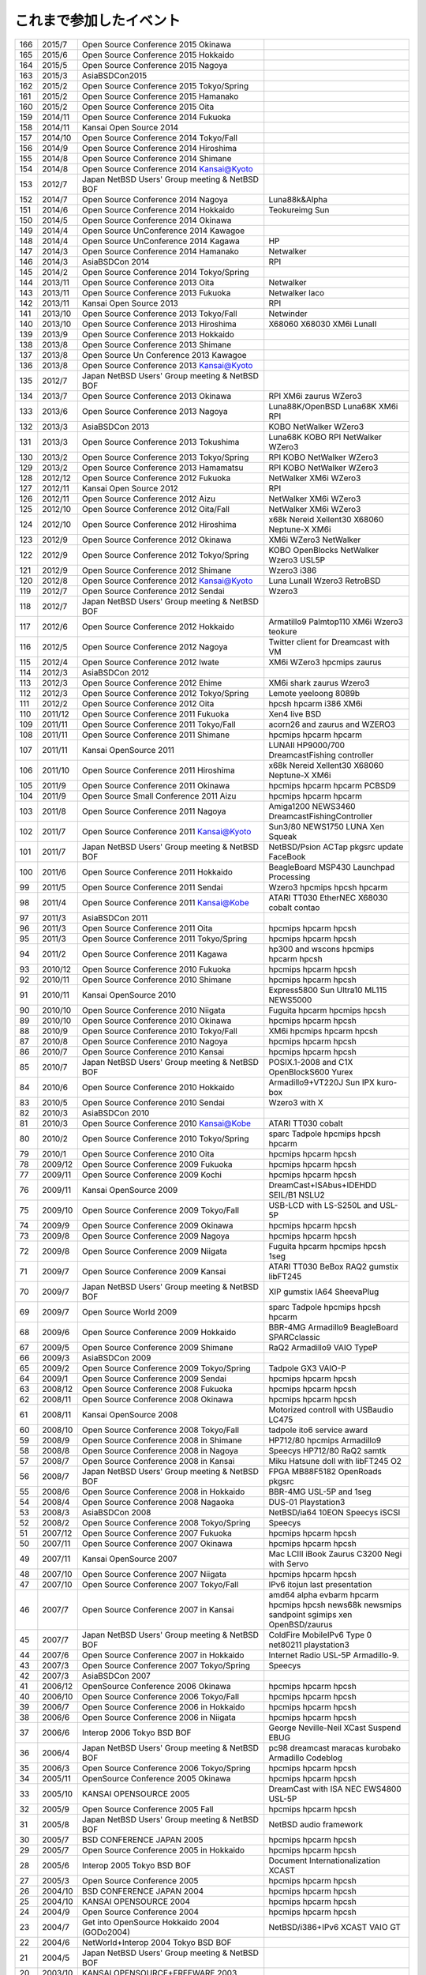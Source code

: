 .. 
 Copyright (c) 2013-5 Jun Ebihara All rights reserved.
 Redistribution and use in source and binary forms, with or without
 modification, are permitted provided that the following conditions
 are met:
 1. Redistributions of source code must retain the above copyright
 notice, this list of conditions and the following disclaimer.
 2. Redistributions in binary form must reproduce the above copyright
 notice, this list of conditions and the following disclaimer in the
    documentation and/or other materials provided with the distribution.
 THIS SOFTWARE IS PROVIDED BY THE AUTHOR ``AS IS'' AND ANY EXPRESS OR
 IMPLIED WARRANTIES, INCLUDING, BUT NOT LIMITED TO, THE IMPLIED WARRANTIES
 OF MERCHANTABILITY AND FITNESS FOR A PARTICULAR PURPOSE ARE DISCLAIMED.
 IN NO EVENT SHALL THE AUTHOR BE LIABLE FOR ANY DIRECT, INDIRECT,
 INCIDENTAL, SPECIAL, EXEMPLARY, OR CONSEQUENTIAL DAMAGES (INCLUDING, BUT
 NOT LIMITED TO, PROCUREMENT OF SUBSTITUTE GOODS OR SERVICES; LOSS OF USE,
 DATA, OR PROFITS; OR BUSINESS INTERRUPTION) HOWEVER CAUSED AND ON ANY
 THEORY OF LIABILITY, WHETHER IN CONTRACT, STRICT LIABILITY, OR TORT
 (INCLUDING NEGLIGENCE OR OTHERWISE) ARISING IN ANY WAY OUT OF THE USE OF
 THIS SOFTWARE, EVEN IF ADVISED OF THE POSSIBILITY OF SUCH DAMAGE.


これまで参加したイベント
---------------------------

.. csv-table::
 :widths: 7 10 80 60
 
 166,2015/7,Open Source Conference 2015 Okinawa,
 165,2015/6,Open Source Conference 2015 Hokkaido,
 164,2015/5,Open Source Conference 2015 Nagoya,
 163,2015/3,AsiaBSDCon2015,
 162,2015/2,Open Source Conference 2015 Tokyo/Spring,
 161,2015/2,Open Source Conference 2015 Hamanako,
 160,2015/2,Open Source Conference 2015 Oita,
 159,2014/11,Open Source Conference 2014 Fukuoka,
 158,2014/11,Kansai Open Source 2014 ,
 157,2014/10,Open Source Conference 2014 Tokyo/Fall,
 156,2014/9,Open Source Conference 2014 Hiroshima,
 155,2014/8,Open Source Conference 2014 Shimane,
 154,2014/8,Open Source Conference 2014 Kansai@Kyoto,
 153,2012/7,Japan NetBSD Users' Group meeting & NetBSD BOF,
 152,2014/7,Open Source Conference 2014 Nagoya, Luna88k&Alpha
 151,2014/6,Open Source Conference 2014 Hokkaido,Teokureimg Sun
 150,2014/5,Open Source Conference 2014 Okinawa,
 149,2014/4,Open Source UnConference 2014 Kawagoe,
 148,2014/4,Open Source UnConference 2014 Kagawa,HP
 147,2014/3,Open Source Conference 2014 Hamanako,Netwalker
 146,2014/3,AsiaBSDCon 2014,RPI
 145,2014/2,Open Source Conference 2014 Tokyo/Spring,
 144,2013/11,Open Source Conference 2013 Oita,Netwalker
 143,2013/11,Open Source Conference 2013 Fukuoka,Netwalker laco
 142,2013/11,Kansai Open Source 2013 ,RPI
 141,2013/10,Open Source Conference 2013 Tokyo/Fall,Netwinder
 140,2013/10,Open Source Conference 2013 Hiroshima,X68060 X68030 XM6i LunaII
 139,2013/9,Open Source Conference 2013 Hokkaido,
 138,2013/8,Open Source Conference 2013 Shimane,
 137,2013/8,Open Source Un Conference 2013 Kawagoe,
 136,2013/8,Open Source Conference 2013 Kansai@Kyoto,
 135,2012/7,Japan NetBSD Users' Group meeting & NetBSD BOF,
 134,2013/7,Open Source Conference 2013 Okinawa,RPI XM6i zaurus WZero3
 133,2013/6,Open Source Conference 2013 Nagoya,Luna88K/OpenBSD Luna68K XM6i RPI
 132,2013/3,AsiaBSDCon 2013,KOBO NetWalker WZero3
 131,2013/3,Open Source Conference 2013 Tokushima,Luna68K KOBO RPI NetWalker WZero3
 130,2013/2,Open Source Conference 2013 Tokyo/Spring,RPI KOBO NetWalker WZero3
 129,2013/2,Open Source Conference 2013 Hamamatsu,RPI KOBO NetWalker WZero3
 128,2012/12,Open Source Conference 2012 Fukuoka,NetWalker XM6i WZero3
 127,2012/11,Kansai Open Source 2012,RPI
 126,2012/11,Open Source Conference 2012 Aizu,NetWalker XM6i WZero3
 125,2012/10,Open Source Conference 2012 Oita/Fall,NetWalker XM6i WZero3
 124,2012/10,Open Source Conference 2012 Hiroshima,x68k Nereid Xellent30 X68060 Neptune-X XM6i
 123,2012/9,Open Source Conference 2012 Okinawa,XM6i WZero3 NetWalker
 122,2012/9,Open Source Conference 2012 Tokyo/Spring,KOBO OpenBlocks NetWalker Wzero3 USL5P
 121,2012/9,Open Source Conference 2012 Shimane,Wzero3 i386
 120,2012/8,Open Source Conference 2012 Kansai@Kyoto,Luna LunaII Wzero3 RetroBSD
 119,2012/7,Open Source Conference 2012 Sendai,Wzero3 
 118,2012/7,Japan NetBSD Users' Group meeting & NetBSD BOF,
 117,2012/6,Open Source Conference 2012 Hokkaido,Armatillo9 Palmtop110 XM6i Wzero3 teokure 
 116,2012/5,Open Source Conference 2012 Nagoya,Twitter client for Dreamcast with VM
 115,2012/4,Open Source Conference 2012 Iwate,XM6i WZero3 hpcmips zaurus
 114,2012/3,AsiaBSDCon 2012,
 113,2012/3,Open Source Conference 2012 Ehime,XM6i shark zaurus Wzero3
 112,2012/3,Open Source Conference 2012 Tokyo/Spring,Lemote yeeloong 8089b
 111,2012/2,Open Source Conference 2012 Oita,hpcsh hpcarm i386 XM6i
 110,2011/12,Open Source Conference 2011 Fukuoka,Xen4 live BSD
 109,2011/11,Open Source Conference 2011 Tokyo/Fall,acorn26 and zaurus and WZERO3
 108,2011/11,Open Source Conference 2011 Shimane,hpcmips hpcarm hpcarm
 107,2011/11,Kansai OpenSource 2011,LUNAII HP9000/700 DreamcastFishing controller
 106,2011/10,Open Source Conference 2011 Hiroshima,x68k Nereid Xellent30 X68060 Neptune-X XM6i
 105,2011/9,Open Source Conference 2011 Okinawa,hpcmips hpcarm hpcarm PCBSD9
 104,2011/9,Open Source Small Conference 2011 Aizu,hpcmips hpcarm hpcarm
 103,2011/8,Open Source Conference 2011 Nagoya,Amiga1200 NEWS3460 DreamcastFishingController
 102,2011/7,Open Source Conference 2011 Kansai@Kyoto,Sun3/80 NEWS1750 LUNA Xen Squeak
 101,2011/7,Japan NetBSD Users' Group meeting & NetBSD BOF,NetBSD/Psion ACTap  pkgsrc update FaceBook
 100,2011/6,Open Source Conference 2011 Hokkaido,BeagleBoard MSP430 Launchpad Processing
 99,2011/5,Open Source Conference 2011 Sendai,Wzero3  hpcmips hpcsh hpcarm
 98,2011/4,Open Source Conference 2011 Kansai@Kobe,ATARI TT030 EtherNEC X68030 cobalt contao
 97,2011/3,AsiaBSDCon 2011,
 96,2011/3,Open Source Conference 2011 Oita,hpcmips hpcarm hpcsh
 95,2011/3,Open Source Conference 2011 Tokyo/Spring,hpcmips hpcarm hpcsh
 94,2011/2,Open Source Conference 2011 Kagawa,hp300 and wscons hpcmips hpcarm hpcsh
 93,2010/12,Open Source Conference 2010 Fukuoka,hpcmips hpcarm hpcsh
 92,2010/11,Open Source Conference 2010 Shimane,hpcmips hpcarm hpcsh
 91,2010/11,Kansai OpenSource 2010,Express5800 Sun Ultra10 ML115 NEWS5000
 90,2010/10,Open Source Conference 2010 Niigata,Fuguita hpcarm hpcmips hpcsh
 89,2010/10,Open Source Conference 2010 Okinawa,hpcmips hpcarm hpcsh
 88,2010/9,Open Source Conference 2010 Tokyo/Fall,XM6i hpcmips hpcarm hpcsh
 87,2010/8,Open Source Conference 2010 Nagoya,hpcmips hpcarm hpcsh
 86,2010/7,Open Source Conference 2010 Kansai,hpcmips hpcarm hpcsh
 85,2010/7,Japan NetBSD Users' Group meeting & NetBSD BOF,POSIX.1-2008 and C1X OpenBlockS600 Yurex
 84,2010/6,Open Source Conference 2010 Hokkaido,Armadillo9+VT220J Sun IPX kuro-box
 83,2010/5,Open Source Conference 2010 Sendai,Wzero3  with X
 82,2010/3,AsiaBSDCon 2010,
 81,2010/3,Open Source Conference 2010 Kansai@Kobe,ATARI TT030 cobalt
 80,2010/2,Open Source Conference 2010 Tokyo/Spring,sparc Tadpole hpcmips hpcsh hpcarm
 79,2010/1,Open Source Conference 2010 Oita,hpcmips hpcarm hpcsh
 78,2009/12,Open Source Conference 2009 Fukuoka,hpcmips hpcarm hpcsh
 77,2009/11,Open Source Conference 2009 Kochi,hpcmips hpcarm hpcsh
 76,2009/11,Kansai OpenSource 2009,DreamCast+ISAbus+IDEHDD SEIL/B1 NSLU2
 75,2009/10,Open Source Conference 2009 Tokyo/Fall,USB-LCD with LS-S250L and USL-5P
 74,2009/9,Open Source Conference 2009 Okinawa,hpcmips hpcarm hpcsh
 73,2009/8,Open Source Conference 2009 Nagoya,hpcmips hpcarm hpcsh
 72,2009/8,Open Source Conference 2009 Niigata,Fuguita hpcarm hpcmips hpcsh 1seg
 71,2009/7,Open Source Conference 2009 Kansai,ATARI TT030 BeBox RAQ2 gumstix libFT245
 70,2009/7,Japan NetBSD Users' Group meeting & NetBSD BOF,XIP gumstix IA64 SheevaPlug
 69,2009/7,Open Source World 2009,sparc Tadpole hpcmips hpcsh hpcarm
 68,2009/6,Open Source Conference 2009 Hokkaido,BBR-4MG Armadillo9 BeagleBoard SPARCclassic
 67,2009/5,Open Source Conference 2009 Shimane,RaQ2 Armadillo9 VAIO TypeP
 66,2009/3,AsiaBSDCon 2009,
 65,2009/2,Open Source Conference 2009 Tokyo/Spring,Tadpole GX3 VAIO-P
 64,2009/1,Open Source Conference 2009 Sendai,hpcmips hpcarm hpcsh
 63,2008/12,Open Source Conference 2008 Fukuoka,hpcmips hpcarm hpcsh
 62,2008/11,Open Source Conference 2008 Okinawa,hpcmips hpcarm hpcsh
 61,2008/11,Kansai OpenSource 2008,Motorized controll with USBaudio LC475
 60,2008/10,Open Source Conference 2008 Tokyo/Fall,tadpole ito6 service award
 59,2008/9,Open Source Conference 2008 in Shimane,HP712/80 hpcmips Armadillo9
 58,2008/8,Open Source Conference 2008 in Nagoya,Speecys HP712/80 RaQ2 samtk
 57,2008/7,Open Source Conference 2008 in Kansai,Miku Hatsune doll with libFT245 O2
 56,2008/7,Japan NetBSD Users' Group meeting & NetBSD BOF,FPGA MB88F5182 OpenRoads pkgsrc
 55,2008/6,Open Source Conference 2008 in Hokkaido,BBR-4MG USL-5P and 1seg
 54,2008/4,Open Source Conference 2008 Nagaoka,DUS-01 Playstation3
 53,2008/3,AsiaBSDCon 2008,NetBSD/ia64 10EON Speecys iSCSI
 52,2008/2,Open Source Conference 2008 Tokyo/Spring,Speecys
 51,2007/12,Open Source Conference 2007 Fukuoka,hpcmips hpcarm hpcsh
 50,2007/11,Open Source Conference 2007 Okinawa,hpcmips hpcarm hpcsh
 49,2007/11,Kansai OpenSource 2007,Mac LCIII iBook Zaurus C3200 Negi with Servo
 48,2007/10,Open Source Conference 2007 Niigata,hpcmips hpcarm hpcsh
 47,2007/10,Open Source Conference 2007 Tokyo/Fall,IPv6 itojun last presentation
 46,2007/7,Open Source Conference 2007 in Kansai,amd64 alpha evbarm hpcarm hpcmips hpcsh news68k newsmips sandpoint sgimips xen OpenBSD/zaurus
 45,2007/7,Japan NetBSD Users' Group meeting & NetBSD BOF,ColdFire MobileIPv6 Type 0 net80211 playstation3
 44,2007/6,Open Source Conference 2007 in Hokkaido,Internet Radio USL-5P Armadillo-9.
 43,2007/3,Open Source Conference 2007 Tokyo/Spring,Speecys
 42,2007/3,AsiaBSDCon 2007,
 41,2006/12,OpenSource Conference 2006 Okinawa,hpcmips hpcarm hpcsh
 40,2006/10,Open Source Conference 2006 Tokyo/Fall,hpcmips hpcarm hpcsh
 39,2006/7,Open Source Conference 2006 in Hokkaido,hpcmips hpcarm hpcsh
 38,2006/6,Open Source Conference 2006 in Niigata,hpcmips hpcarm hpcsh
 37,2006/6,Interop 2006 Tokyo BSD BOF,George Neville-Neil XCast Suspend EBUG
 36,2006/4,Japan NetBSD Users' Group meeting & NetBSD BOF,pc98 dreamcast maracas kurobako Armadillo Codeblog
 35,2006/3,Open Source Conference 2006 Tokyo/Spring,hpcmips hpcarm hpcsh
 34,2005/11,OpenSource Conference 2005 Okinawa,hpcmips hpcarm hpcsh
 33,2005/10,KANSAI OPENSOURCE 2005,DreamCast with ISA NEC EWS4800 USL-5P
 32,2005/9,Open Source Conference 2005 Fall,hpcmips hpcarm hpcsh
 31,2005/8,Japan NetBSD Users' Group meeting & NetBSD BOF,NetBSD audio framework
 30,2005/7,BSD CONFERENCE JAPAN 2005,hpcmips hpcarm hpcsh
 29,2005/7,Open Source Conference 2005 in Hokkaido,hpcmips hpcarm hpcsh
 28,2005/6,Interop 2005 Tokyo BSD BOF,Document Internationalization XCAST
 27,2005/3,Open Source Conference 2005,hpcmips hpcarm hpcsh
 26,2004/10,BSD CONFERENCE JAPAN 2004,hpcmips hpcarm hpcsh
 25,2004/10,KANSAI OPENSOURCE 2004,hpcmips hpcarm hpcsh
 24,2004/9,Open Source Conference 2004,hpcmips hpcarm hpcsh
 23,2004/7,Get into OpenSource Hokkaido 2004 (GODo2004),NetBSD/i386+IPv6 XCAST VAIO GT
 22,2004/6,NetWorld+Interop 2004 Tokyo BSD BOF,
 21,2004/5,Japan NetBSD Users' Group meeting & NetBSD BOF,
 20,2003/10,KANSAI OPENSOURCE+FREEWARE 2003,
 19,2003/10,BSD CONFERENCE JAPAN 2003,
 18,2003/7,NetWorld+Interop 2003 Tokyo BSD BOF,
 17,2003/6,Japan NetBSD Users' Group meeting & NetBSD BOF,
 16,2003/6,Open Source Meeting 2003 in Nagoya University,
 15,2002/12,Internet Week 2002,
 14,2002/11,BSD Conference Japan,
 13,2002/7,NetWorld+Interop 2002 Tokyo BSD BOF,
 12,2002/6,Open Source Meeting 2002 in Nagoya University,
 11,2002/5,Japan NetBSD Users' Group meeting,Zoularis devsw less citrus ACPI jp.netbsd sourceforge.jp xcast6.
 10,2001/12,Internet Week 2001,Perry E. Metzger/Warner Losh
  9,2001/6,Japan NetBSD Users' Group meeting,
  8,2001/6,Open Source Meeting 2001 in Nagoya University,
  7,2001/6,NetWorld+Interop Tokyo BSD BoF,
  6,2001/2,Open Source Matsuri 2001 in Akihabara,
  5,2000/12,Internet Week 2000,
  4,2000/7,Japan NetBSD Users' Group meeting,
  3,2000/6,NetWorld+Interop Tokyo,
  2,1999/12,Internet Week 1999,
  1,1999/11,Open Source Matsuri99 in Akihabara,
